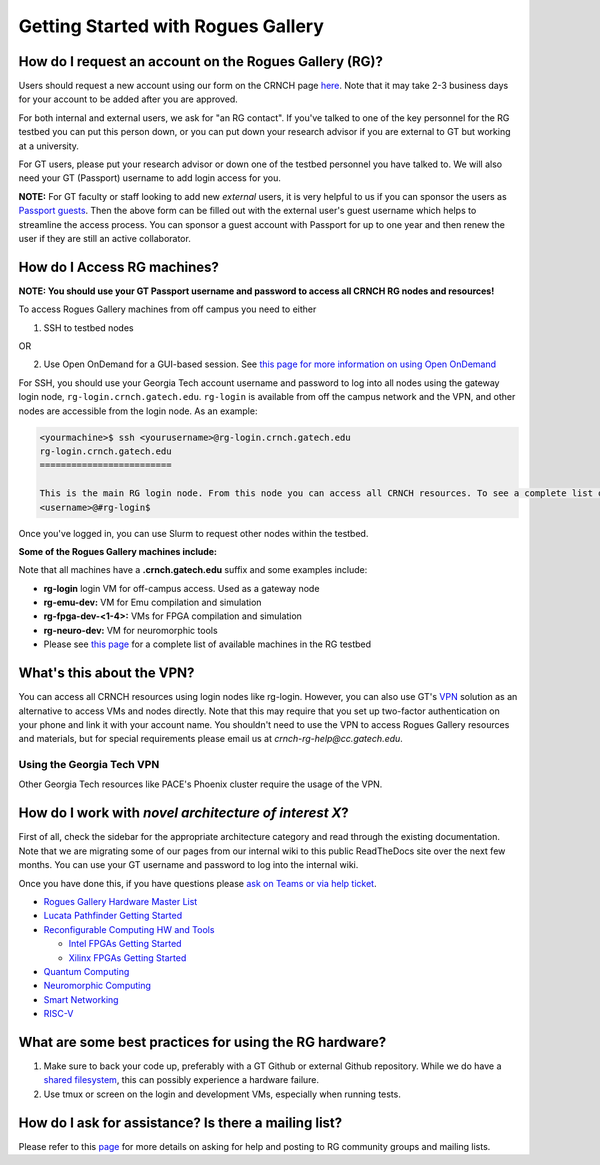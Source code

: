 ============
Getting Started with Rogues Gallery
============

How do I request an account on the Rogues Gallery (RG)?
--------------------------------------------------

Users should request a new account using our form on the CRNCH page `here <http://crnch.gatech.edu/request-rogues-access>`__. Note that it may take 2-3 business days for your account to be added after you are approved. 

For both internal and external users, we ask for "an RG contact". If you've talked to one of the key personnel for the RG testbed you can put this person down, or you can put down your research advisor if you are external to GT but working at a university. 

For GT users, please put your research advisor or down one of the testbed personnel you have talked to. We will also need your GT (Passport) username to add login access for you. 

**NOTE:** For GT faculty or staff looking to add new *external* users, it is very helpful to us if you can sponsor the users as `Passport guests <https://support.cc.gatech.edu/faq/how-do-i-sponsor-guest-accounts>`__. Then the above form can be filled out with the external user's guest username which helps to streamline the access process. You can sponsor a guest account with Passport for up to one year and then renew the user if they are still an active collaborator. 

How do I Access RG machines?
--------------------------------

**NOTE: You should use your GT Passport username and password to access all CRNCH RG nodes and resources!**

To access Rogues Gallery machines from off campus you need to either

1) SSH to testbed nodes

OR

2) Use Open OnDemand for a GUI-based session. See `this page for more information on using Open OnDemand <https://gt-crnch-rg.readthedocs.io/en/main/general/open-on-demand.html>`__

For SSH, you should use your Georgia Tech account username and password to log into all nodes using the gateway login node, ``rg-login.crnch.gatech.edu``. ``rg-login`` is available from off the campus network and the VPN, and other nodes are accessible from the login node. As an example:

.. code:: shell
   
   <yourmachine>$ ssh <yourusername>@rg-login.crnch.gatech.edu
   rg-login.crnch.gatech.edu
   =========================

   This is the main RG login node. From this node you can access all CRNCH resources. To see a complete list of available hardware please visit: https://gt-crnch-rg.readthedocs.io/en/main/general/rg-hardware.html
   <username>@#rg-login$

Once you've logged in, you can use Slurm to request other nodes within the testbed.

**Some of the Rogues Gallery machines include:**

Note that all machines have a **.crnch.gatech.edu** suffix and some examples include:

-  **rg-login** login VM for off-campus access. Used as a gateway node
-  **rg-emu-dev:** VM for Emu compilation and simulation
-  **rg-fpga-dev-<1-4>:** VMs for FPGA compilation and simulation
-  **rg-neuro-dev:** VM for neuromorphic tools
-  Please see `this page <https://gt-crnch-rg.readthedocs.io/en/main/general/rg-hardware.html>`__ for a complete list of available machines in the RG testbed

What's this about the VPN?
--------------------------
You can access all CRNCH resources using login nodes like rg-login. However, you can also use GT's `VPN <https://faq.oit.gatech.edu/content/how-do-i-get-started-campus-vpn>`__ solution as an alternative to access VMs and nodes directly. Note that this may require that you set up two-factor authentication on your phone and link it with your account name. You shouldn't need to use the VPN to access Rogues Gallery resources and materials, but for special requirements please email us at *crnch-rg-help@cc.gatech.edu*. 

Using the Georgia Tech VPN
~~~~~~~~~~~~~~~~~~~~~~~~~~
Other Georgia Tech resources like PACE's Phoenix cluster require the usage of the VPN. 

How do I work with *novel architecture of interest X*?
------------------------------------------------------

First of all, check the sidebar for the appropriate architecture category and read through the existing documentation. Note that we are migrating some of our pages from our internal wiki to this public ReadTheDocs site over the next few months. You can use your GT username and password to log into the internal wiki.

Once you have done this, if you have questions please `ask on Teams or via help ticket <https://gt-crnch-rg.readthedocs.io/en/main/general/mailing-list-help-tickets.html>`__.

-  `Rogues Gallery Hardware Master
   List <https://gt-crnch-rg.readthedocs.io/en/main/general/rg-hardware.html>`__

-  `Lucata Pathfinder Getting
   Started <https://gt-crnch-rg.readthedocs.io/en/main/lucata/lucata-getting-started.html>`__

-  `Reconfigurable Computing HW and
   Tools <https://github.gatech.edu/crnch-rg/rogues-docs/wiki/%5BReconfig%5D-FPGA-Hardware-and-Tools>`__

   -  `Intel FPGAs Getting
      Started <https://github.gatech.edu/crnch-rg/rogues-docs/wiki/%5BReconfig%5D-Intel-FPGAs---Getting-Started>`__

   -  `Xilinx FPGAs Getting
      Started <https://github.gatech.edu/crnch-rg/rogues-docs/wiki/%5BReconfig%5D-Xilinx-FPGAs--Getting-Started>`__

-  `Quantum
   Computing <https://github.gatech.edu/crnch-rg/rogues-docs/wiki/%5BQuantum%5D-Quantum-Tools-and-Software-Stacks>`__

-  `Neuromorphic
   Computing <https://github.gatech.edu/crnch-rg/rogues-docs/wiki/%5BFPAA%5D-Getting-Started-with-the-FPAA>`__

-  `Smart
   Networking <https://github.gatech.edu/crnch-rg/rogues-docs/wiki/%5BNetworking%5D-Mellanox-BlueField-Resources>`__

-  `RISC-V <https://github.gatech.edu/crnch-rg/rogues-docs/wiki/%5BRISC-V%5D-SiFive-Unmatched>`__


What are some best practices for using the RG hardware?
-------------------------------------------------------

1. Make sure to back your code up, preferably with a GT Github or external Github repository. While we do have a `shared filesystem <https://gt-crnch-rg.readthedocs.io/en/main/general/rg-filesystems.html>`__, this can possibly experience a hardware failure.
2. Use tmux or screen on the login and development VMs, especially when running tests.

How do I ask for assistance? Is there a mailing list?
-----------------------------------------------------

Please refer to this `page <https://gt-crnch-rg.readthedocs.io/en/main/general/mailing-list-help-tickets.html>`__ for more details on asking for help and posting to RG community groups and mailing lists.
